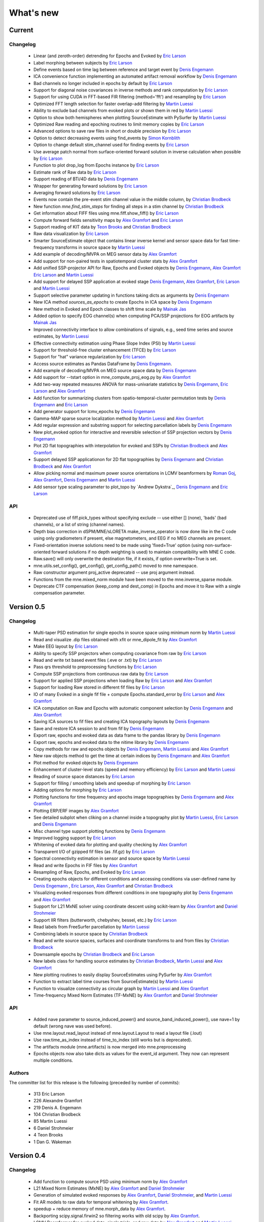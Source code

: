 What's new
==========

.. _changes_0_6:

Current
-----------

Changelog
~~~~~~~~~

   - Linear (and zeroth-order) detrending for Epochs and Evoked by `Eric Larson`_

   - Label morphing between subjects by `Eric Larson`_

   - Define events based on time lag between reference and target event by `Denis Engemann`_

   - ICA convenience function implementing an automated artifact removal workflow by `Denis Engemann`_

   - Bad channels no longer included in epochs by default by `Eric Larson`_

   - Support for diagonal noise covariances in inverse methods and rank computation by `Eric Larson`_

   - Support for using CUDA in FFT-based FIR filtering (method='fft') and resampling by `Eric Larson`_

   - Optimized FFT length selection for faster overlap-add filtering by `Martin Luessi`_

   - Ability to exclude bad channels from evoked plots or shown them in red by `Martin Luessi`_

   - Option to show both hemispheres when plotting SourceEstimate with PySurfer by `Martin Luessi`_

   - Optimized Raw reading and epoching routines to limit memory copies by `Eric Larson`_

   - Advanced options to save raw files in short or double precision by `Eric Larson`_

   - Option to detect decreasing events using find_events by `Simon Kornblith`_

   - Option to change default stim_channel used for finding events by `Eric Larson`_

   - Use average patch normal from surface-oriented forward solution in inverse calculation when possible by `Eric Larson`_

   - Function to plot drop_log from Epochs instance by `Eric Larson`_

   - Estimate rank of Raw data by `Eric Larson`_

   - Support reading of BTi/4D data by `Denis Engemann`_

   - Wrapper for generating forward solutions by `Eric Larson`_

   - Averaging forward solutions by `Eric Larson`_

   - Events now contain the pre-event stim channel value in the middle column, by `Christian Brodbeck`_

   - New function `mne.find_stim_steps` for finding all steps in a stim channel by `Christian Brodbeck`_

   - Get information about FIFF files using mne.fiff.show_fiff() by `Eric Larson`_

   - Compute forward fields sensitivity maps by `Alex Gramfort`_ and `Eric Larson`_

   - Support reading of KIT data by `Teon Brooks`_ and `Christian Brodbeck`_

   - Raw data visualization by `Eric Larson`_

   - Smarter SourceEstimate object that contains linear inverse kernel and sensor space data for fast time-frequency transforms in source space by `Martin Luessi`_

   - Add example of decoding/MVPA on MEG sensor data by `Alex Gramfort`_

   - Add support for non-paired tests in spatiotemporal cluster stats by `Alex Gramfort`_

   - Add unified SSP-projector API for Raw, Epochs and Evoked objects by `Denis Engemann`_, `Alex Gramfort`_ `Eric Larson`_ and `Martin Luessi`_

   - Add support for delayed SSP application at evoked stage `Denis Engemann`_, `Alex Gramfort`_, `Eric Larson`_ and `Martin Luessi`_

   - Support selective parameter updating in functions taking dicts as arguments by `Denis Engemann`_

   - New ICA method `sources_as_epochs` to create Epochs in ICA space by `Denis Engemann`_

   - New method in Evoked and Epoch classes to shift time scale by `Mainak Jas`_

   - Added option to specify EOG channel(s) when computing PCA/SSP projections for EOG artifacts by `Mainak Jas`_

   - Improved connectivity interface to allow combinations of signals, e.g., seed time series and source estimates, by `Martin Luessi`_

   - Effective connectivity estimation using Phase Slope Index (PSI) by `Martin Luessi`_

   - Support for threshold-free cluster enhancement (TFCE) by `Eric Larson`_

   - Support for "hat" variance regularization by `Eric Larson`_

   - Access source estimates as Pandas DataFrame by `Denis Engemann`_.

   - Add example of decoding/MVPA on MEG source space data by `Denis Engemann`_

   - Add support for --tstart option in mne_compute_proj_eog.py by `Alex Gramfort`_

   - Add two-way repeated measures ANOVA for mass-univariate statistics by `Denis Engemann`_, `Eric Larson`_ and `Alex Gramfort`_

   - Add function for summarizing clusters from spatio-temporal-cluster permutation tests by `Denis Engemann`_ and `Eric Larson`_

   - Add generator support for lcmv_epochs by `Denis Engemann`_

   - Gamma-MAP sparse source localization method by `Martin Luessi`_ and `Alex Gramfort`_

   - Add regular expression and substring support for selecting parcellation labels by `Denis Engemann`_

   - New plot_evoked option for interactive and reversible selection of SSP projection vectors by `Denis Engemann`_

   - Plot 2D flat topographies with interpolation for evoked and SSPs by `Christian Brodbeck`_ and `Alex Gramfort`_

   - Support delayed SSP applicationon for 2D flat topographies by `Denis Engemann`_ and `Christian Brodbeck`_ and `Alex Gramfort`_

   - Allow picking normal and maximum power source orientations in LCMV beamformers by `Roman Goj`_, `Alex Gramfort`_, `Denis Engemann`_ and `Martin Luessi`_

   - Add sensor type scaling parameter to plot_topo by `Andrew Dykstra`_,
     `Denis Engemann`_  and `Eric Larson`_

API
~~~

   - Deprecated use of fiff.pick_types without specifying exclude -- use either [] (none), 'bads' (bad channels), or a list of string (channel names).

   - Depth bias correction in dSPM/MNE/sLORETA make_inverse_operator is now done like in the C code using only gradiometers if present, else magnetometers, and EEG if no MEG channels are present.

   - Fixed-orientation inverse solutions need to be made using 'fixed=True' option (using non-surface-oriented forward solutions if no depth weighting is used) to maintain compatibility with MNE C code.

   - Raw.save() will only overwrite the destination file, if it exists, if option overwrite=True is set.

   - mne.utils.set_config(), get_config(), get_config_path() moved to mne namespace.

   - Raw constructor argument proj_active deprecated -- use proj argument instead.

   - Functions from the mne.mixed_norm module have been moved to the mne.inverse_sparse module.

   - Deprecate CTF compensation (keep_comp and dest_comp) in Epochs and move it to Raw with a single compensation parameter.

.. _changes_0_5:

Version 0.5
-----------

Changelog
~~~~~~~~~

   - Multi-taper PSD estimation for single epochs in source space using minimum norm by `Martin Luessi`_

   - Read and visualize .dip files obtained with xfit or mne_dipole_fit by `Alex Gramfort`_

   - Make EEG layout by `Eric Larson`_

   - Ability to specify SSP projectors when computing covariance from raw by `Eric Larson`_

   - Read and write txt based event files (.eve or .txt) by `Eric Larson`_

   - Pass qrs threshold to preprocessing functions by `Eric Larson`_

   - Compute SSP projections from continuous raw data by `Eric Larson`_

   - Support for applied SSP projections when loading Raw by `Eric Larson`_ and `Alex Gramfort`_

   - Support for loading Raw stored in different fif files by `Eric Larson`_

   - IO of many Evoked in a single fif file + compute Epochs.standard_error by `Eric Larson`_ and `Alex Gramfort`_

   - ICA computation on Raw and Epochs with automatic component selection by `Denis Engemann`_ and `Alex Gramfort`_

   - Saving ICA sources to fif files and creating ICA topography layouts by
     `Denis Engemann`_

   - Save and restore ICA session to and from fif by `Denis Engemann`_

   - Export raw, epochs and evoked data as data frame to the pandas library by `Denis Engemann`_

   - Export raw, epochs and evoked data to the nitime library by `Denis Engemann`_

   - Copy methods for raw and epochs objects by `Denis Engemann`_, `Martin Luessi`_ and `Alex Gramfort`_

   - New raw objects method to get the time at certain indices by `Denis Engemann`_ and `Alex Gramfort`_

   - Plot method for evoked objects by `Denis Engemann`_

   - Enhancement of cluster-level stats (speed and memory efficiency) by `Eric Larson`_ and `Martin Luessi`_

   - Reading of source space distances by `Eric Larson`_

   - Support for filling / smoothing labels and speedup of morphing by `Eric Larson`_

   - Adding options for morphing by `Eric Larson`_

   - Plotting functions for time frequency and epochs image topographies by `Denis Engemann`_ and `Alex Gramfort`_

   - Plotting ERP/ERF images by `Alex Gramfort`_

   - See detailed subplot when cliking on a channel inside a topography plot by `Martin Luessi`_, `Eric Larson`_ and `Denis Engemann`_

   - Misc channel type support plotting functions by `Denis Engemann`_

   - Improved logging support by `Eric Larson`_

   - Whitening of evoked data for plotting and quality checking by `Alex Gramfort`_

   - Transparent I/O of gzipped fif files (as .fif.gz) by `Eric Larson`_

   - Spectral connectivity estimation in sensor and source space by `Martin Luessi`_

   - Read and write Epochs in FIF files by `Alex Gramfort`_

   - Resampling of Raw, Epochs, and Evoked by `Eric Larson`_

   - Creating epochs objects for different conditions and accessing conditions via user-defined name by `Denis Engemann`_ , `Eric Larson`_, `Alex Gramfort`_ and `Christian Brodbeck`_

   - Visualizing evoked responses from different conditions in one topography plot by `Denis Engemann`_ and `Alex Gramfort`_

   - Support for L21 MxNE solver using coordinate descent using scikit-learn by `Alex Gramfort`_ and `Daniel Strohmeier`_

   - Support IIR filters (butterworth, chebyshev, bessel, etc.) by `Eric Larson`_

   - Read labels from FreeSurfer parcellation by  `Martin Luessi`_

   - Combining labels in source space by `Christian Brodbeck`_

   - Read and write source spaces, surfaces and coordinate transforms to and from files by `Christian Brodbeck`_

   - Downsample epochs by `Christian Brodbeck`_ and `Eric Larson`_

   - New labels class for handling source estimates by `Christian Brodbeck`_, `Martin Luessi`_  and `Alex Gramfort`_

   - New plotting routines to easily display SourceEstimates using PySurfer by `Alex Gramfort`_

   - Function to extract label time courses from SourceEstimate(s) by `Martin Luessi`_

   - Function to visualize connectivity as circular graph by `Martin Luessi`_ and `Alex Gramfort`_

   - Time-frequency Mixed Norm Estimates (TF-MxNE) by `Alex Gramfort`_ and `Daniel Strohmeier`_


API
~~~
   - Added nave parameter to source_induced_power() and source_band_induced_power(), use nave=1 by default (wrong nave was used before).

   - Use mne.layout.read_layout instead of mne.layout.Layout to read a layout file (.lout)

   - Use raw.time_as_index instead of time_to_index (still works but is deprecated).

   - The artifacts module (mne.artifacts) is now merged into mne.preprocessing

   - Epochs objects now also take dicts as values for the event_id argument. They now can represent multiple conditions.

Authors
~~~~~~~~~

The committer list for this release is the following (preceded by number
of commits):

   * 313  Eric Larson
   * 226  Alexandre Gramfort
   * 219  Denis A. Engemann
   * 104  Christian Brodbeck
   *  85  Martin Luessi
   *   6  Daniel Strohmeier
   *   4  Teon Brooks
   *   1  Dan G. Wakeman


.. _changes_0_4:

Version 0.4
-----------

Changelog
~~~~~~~~~

   - Add function to compute source PSD using minimum norm by `Alex Gramfort`_

   - L21 Mixed Norm Estimates (MxNE) by `Alex Gramfort`_ and `Daniel Strohmeier`_

   - Generation of simulated evoked responses by `Alex Gramfort`_, `Daniel Strohmeier`_, and `Martin Luessi`_

   - Fit AR models to raw data for temporal whitening by `Alex Gramfort`_.

   - speedup + reduce memory of mne.morph_data by `Alex Gramfort`_.

   - Backporting scipy.signal.firwin2 so filtering works with old scipy by `Alex Gramfort`_.

   - LCMV Beamformer for evoked data, single trials, and raw data by `Alex Gramfort`_ and `Martin Luessi`_.

   - Add support for reading named channel selections by `Martin Luessi`_.

   - Add Raw.filter method to more easily band pass data by `Alex Gramfort`_.

   - Add tmin + tmax parameters in mne.compute_covariance to estimate noise covariance in epochs baseline without creating new epochs by `Alex Gramfort`_.

   - Add support for sLORETA in apply_inverse, apply_inverse_raw, apply_inverse_epochs (API Change) by `Alex Gramfort`_.

   - Add method to regularize a noise covariance by `Alex Gramfort`_.

   - Read and write measurement info in forward and inverse operators for interactive visualization in mne_analyze by `Alex Gramfort`_.

   - New mne_compute_proj_ecg.py and mne_compute_proj_eog.py scripts to estimate ECG/EOG PCA/SSP vectors by `Alex Gramfort`_ and `Martin Luessi`_.

   - Wrapper function and script (mne_maxfilter.py) for Elekta Neuromag MaxFilter(TM) by `Martin Luessi`_

   - Add method to eliminate stimulation artifacts from raw data by linear interpolation or windowing by `Daniel Strohmeier`_.

Authors
~~~~~~~~~

The committer list for this release is the following (preceded by number
of commits):

   * 118 Alexandre Gramfort
   * 81  Martin Luessi
   * 15  Daniel Strohmeier
   *  4  Christian Brodbeck
   *  4  Louis Thibault
   *  2  Brad Buran

.. _changes_0_3:

Version 0.3
-----------

Changelog
~~~~~~~~~

   - Sign flip computation for robust label average of signed values by `Alex Gramfort`_.

   - Reading and writing of .w files by `Martin Luessi`_.

   - Support for modifying Raw object and allow raw data preloading with memory mapping by `Martin Luessi`_ and `Alex Gramfort`_.

   - Support of arithmetic of Evoked data (useful to concatenate between runs and compute contrasts) by `Alex Gramfort`_.

   - Support for computing sensor space data from a source estimate using an MNE forward solution by `Martin Luessi`_.

   - Support of arithmetic of Covariance by `Alex Gramfort`_.

   - Write BEM surfaces in Python  by `Alex Gramfort`_.

   - Filtering operations and apply_function interface for Raw object by `Martin Luessi`_.

   - Support for complex valued raw fiff files and computation of analytic signal for Raw object by `Martin Luessi`_.

   - Write inverse operators (surface and volume) by `Alex Gramfort`_.

   - Covariance matrix computation with multiple event types by `Martin Luessi`_.

   - New tutorial in the documentation and new classes and functions reference page by `Alex Gramfort`_.

Authors
~~~~~~~~~

The committer list for this release is the following (preceded by number
of commits):

    * 80  Alexandre Gramfort
    * 51  Martin Luessi

Version 0.2
-----------

Changelog
~~~~~~~~~

   - New stats functions for FDR correction and Bonferroni by `Alex Gramfort`_.

   - Faster time-frequency using downsampling trick by `Alex Gramfort`_.

   - Support for volume source spaces by `Alex Gramfort`_ (requires next MNE release or nightly).

   - Improved Epochs handling by `Martin Luessi`_ (slicing, drop_bad_epochs).

   - Bug fix in Epochs + ECG detection by Manfred Kitzbichler.

   - New pick_types_evoked function by `Alex Gramfort`_.

   - SourceEstimate now supports algebra by `Alex Gramfort`_.

API changes summary
~~~~~~~~~~~~~~~~~~~~~~~~~~~

Here are the code migration instructions when upgrading from mne-python
version 0.1:

  - New return values for the function find_ecg_events

Authors
~~~~~~~~~

The committer list for this release is the following (preceded by number
of commits):

    * 33  Alexandre Gramfort
    * 12  Martin Luessi
    *  2  Yaroslav Halchenko
    *  1  Manfred Kitzbichler

.. _Alex Gramfort: http://alexandre.gramfort.net

.. _Martin Luessi: http://www.nmr.mgh.harvard.edu/martinos/people/showPerson.php?people_id=1600

.. _Yaroslav Halchenko: http://www.onerussian.com/

.. _Daniel Strohmeier: http://www.tu-ilmenau.de/bmti/fachgebiete/biomedizinische-technik/dipl-ing-daniel-strohmeier/

.. _Eric Larson: http://faculty.washington.edu/larsoner/

.. _Denis Engemann: https://github.com/dengemann

.. _Christian Brodbeck: https://github.com/christianmbrodbeck

.. _Simon Kornblith: http://simonster.com

.. _Teon Brooks: https://files.nyu.edu/tlb331/public/

.. _Mainak Jas: http://ltl.tkk.fi/wiki/Mainak_Jas

.. _Roman Goj: http://romanmne.blogspot.co.uk
